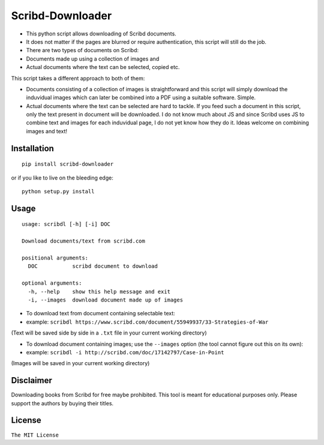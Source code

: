 Scribd-Downloader
=================

|Build Status|

-  This python script allows downloading of Scribd documents.

-  It does not matter if the pages are blurred or require
   authentication, this script will still do the job.

-  There are two types of documents on Scribd:

-  Documents made up using a collection of images and
-  Actual documents where the text can be selected, copied etc.

This script takes a different approach to both of them:

-  Documents consisting of a collection of images is straightforward and
   this script will simply download the induvidual images which can
   later be combined into a PDF using a suitable software. Simple.

-  Actual documents where the text can be selected are hard to tackle.
   If you feed such a document in this script, only the text present in
   document will be downloaded. I do not know much about JS and since
   Scribd uses JS to combine text and images for each induvidual page, I
   do not yet know how they do it. Ideas welcome on combining images and
   text!

Installation
------------

::

    pip install scribd-downloader

or if you like to live on the bleeding edge:

::

    python setup.py install

Usage
-----

::

    usage: scribdl [-h] [-i] DOC

    Download documents/text from scribd.com

    positional arguments:
      DOC           scribd document to download

    optional arguments:
      -h, --help    show this help message and exit
      -i, --images  download document made up of images

-  To download text from document containing selectable text:
-  example:
   ``scribdl https://www.scribd.com/document/55949937/33-Strategies-of-War``

(Text will be saved side by side in a ``.txt`` file in your current
working directory)

-  To download document containing images; use the ``--images`` option (the tool cannot figure out this on its own):
-  example:
   ``scribdl -i http://scribd.com/doc/17142797/Case-in-Point``

(Images will be saved in your current working directory)

Disclaimer
----------

Downloading books from Scribd for free maybe prohibited. This tool is
meant for educational purposes only. Please support the authors by buying
their titles.

License
-------

``The MIT License``

.. |Build Status| image:: https://travis-ci.org/ritiek/scribd-downloader.svg?branch=master
   :target: https://travis-ci.org/ritiek/scribd-downloader
